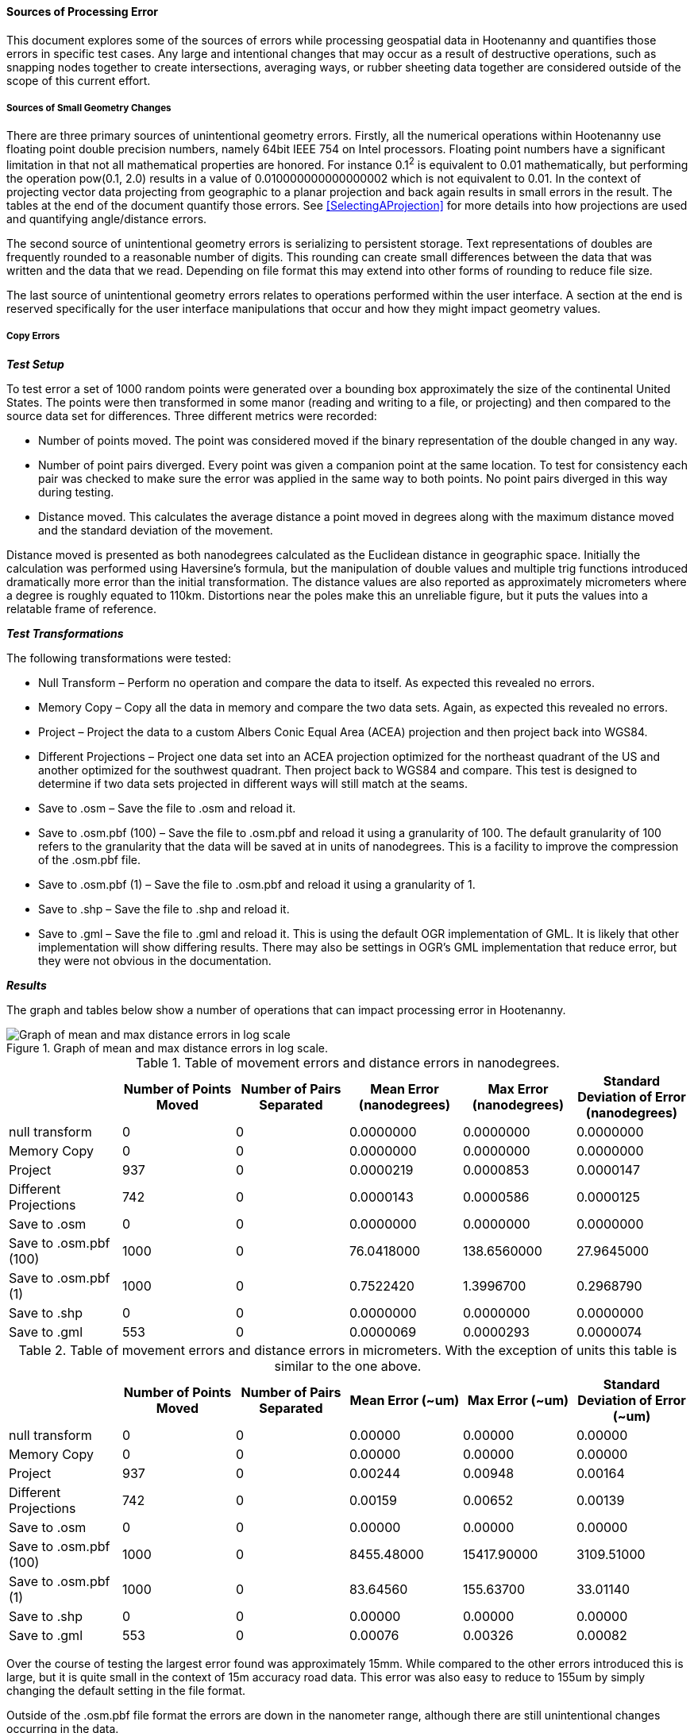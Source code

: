 
==== Sources of Processing Error

This document explores some of the sources of errors while processing geospatial
data in Hootenanny and quantifies those errors in specific test cases. Any large
and intentional changes that may occur as a result of destructive operations, such
as snapping nodes together to create  intersections, averaging ways, or rubber
sheeting data together are considered outside of the scope of this current effort.

===== Sources of Small Geometry Changes

There are three primary sources of unintentional geometry errors. Firstly, all
the numerical operations within Hootenanny use floating point double precision
numbers, namely 64bit IEEE 754 on Intel processors. Floating point numbers have
a significant limitation in that not all mathematical properties are honored.
For instance 0.1^2^ is equivalent to 0.01 mathematically, but performing the
operation pow(0.1, 2.0) results in a value of 0.010000000000000002 which is not
equivalent to 0.01. In the context of projecting vector data projecting from
geographic to a planar projection and back again results in small errors in the
result. The tables at the end of the document quantify those errors. See
<<SelectingAProjection>> for more details into how projections are used and
quantifying angle/distance errors.

The second source of unintentional geometry errors is serializing to persistent
storage. Text representations of doubles are frequently rounded to a reasonable
number of digits. This rounding can create small differences between the data
that was written and the data that we read. Depending on file format this may
extend into other forms of rounding to reduce file size.

The last source of unintentional geometry errors relates to operations performed
within the user interface. A section at the end is reserved specifically for the
user interface manipulations that occur and how they might impact geometry
values.

===== Copy Errors

*_Test Setup_*

To test error a set of 1000 random points were generated over a bounding box
approximately the size of the continental United States. The points were then
transformed in some manor (reading and writing to a file, or projecting) and
then compared to the source data set for differences. Three different metrics
were recorded:

* Number of points moved. The point was considered moved if the binary
  representation of the double changed in any way.
* Number of point pairs diverged. Every point was given a companion point at the
  same location. To test for consistency each pair was checked to make sure the
  error was applied in the same way to both points. No point pairs diverged in
  this way during testing.
* Distance moved. This calculates the average distance a point moved in degrees
  along with the maximum distance moved and the standard deviation of the
  movement.

Distance moved is presented as both nanodegrees calculated as the Euclidean
distance in geographic space. Initially the calculation was performed using
Haversine’s formula, but the manipulation of double values and multiple trig
functions introduced dramatically more error than the initial transformation.
The distance values are also reported as approximately micrometers where a
degree is roughly equated to 110km. Distortions near the poles make this an
unreliable figure, but it puts the values into a relatable frame of reference.

*_Test Transformations_*

The following transformations were tested:

* Null Transform – Perform no operation and compare the data to itself. As
  expected this revealed no errors.
* Memory Copy – Copy all the data in memory and compare the two data sets.
  Again, as expected this revealed no errors.
* Project – Project the data to a custom Albers Conic Equal Area (ACEA)
  projection and then project back into WGS84.
* Different Projections – Project one data set into an ACEA projection optimized
  for the northeast quadrant of the US and another optimized for the southwest
  quadrant. Then project back to WGS84 and compare. This test is designed to
  determine if two data sets projected in different ways will still match at the
  seams.
* Save to .osm – Save the file to .osm and reload it.
* Save to .osm.pbf (100) – Save the file to .osm.pbf and reload it using a
  granularity of 100. The default granularity of 100 refers to the granularity
  that the data will be saved at in units of nanodegrees. This is a facility to
  improve the compression of the .osm.pbf file.
* Save to .osm.pbf (1) – Save the file to .osm.pbf and reload it using a
  granularity of 1.
* Save to .shp – Save the file to .shp and reload it.
* Save to .gml – Save the file to .gml and reload it. This is using the default
  OGR implementation of GML. It is likely that other implementation will show
  differing results. There may also be settings in OGR’s GML implementation that
  reduce error, but they were not obvious in the documentation.

*_Results_*

The graph and tables below show a number of operations that can impact
processing error in Hootenanny.

[[processingerrorgraph]]
.Graph of mean and max distance errors in log scale.
image::images/ProcessingErrorGraph.png[Graph of mean and max distance errors in log scale,scalewidth="50%"]

.Table of movement errors and distance errors in nanodegrees.
[options="header"]
|======
| |Number of Points Moved|Number of Pairs Separated|Mean Error (nanodegrees)|Max Error (nanodegrees)|Standard Deviation of Error (nanodegrees)
|null transform|0|0|0.0000000|0.0000000|0.0000000
|Memory Copy|0|0|0.0000000|0.0000000|0.0000000
|Project|937|0|0.0000219|0.0000853|0.0000147
|Different Projections|742|0|0.0000143|0.0000586|0.0000125
|Save to .osm|0|0|0.0000000|0.0000000|0.0000000
|Save to .osm.pbf (100)|1000|0|76.0418000|138.6560000|27.9645000
|Save to .osm.pbf (1)|1000|0|0.7522420|1.3996700|0.2968790
|Save to .shp|0|0|0.0000000|0.0000000|0.0000000
|Save to .gml|553|0|0.0000069|0.0000293|0.0000074
|======

.Table of movement errors and distance errors in micrometers. With the exception of units this table is similar to the one above.
[options="header"]
|======
| |Number of Points Moved|Number of Pairs Separated|Mean Error (~um)|Max Error (~um)|Standard Deviation of Error (~um)
|null transform|0|0|0.00000|0.00000|0.00000
|Memory Copy|0|0|0.00000|0.00000|0.00000
|Project|937|0|0.00244|0.00948|0.00164
|Different Projections|742|0|0.00159|0.00652|0.00139
|Save to .osm|0|0|0.00000|0.00000|0.00000
|Save to .osm.pbf (100)|1000|0|8455.48000|15417.90000|3109.51000
|Save to .osm.pbf (1)|1000|0|83.64560|155.63700|33.01140
|Save to .shp|0|0|0.00000|0.00000|0.00000
|Save to .gml|553|0|0.00076|0.00326|0.00082
|======

Over the course of testing the largest error found was approximately 15mm.
While compared to the other errors introduced this is large, but it is quite
small in the context of 15m accuracy road data. This error was also easy to
reduce to 155um by simply changing the default setting in the file format.

Outside of the .osm.pbf file format the errors are down in the nanometer range,
although there are still unintentional changes occurring in the data.

*_Conclusions*_

Interactions with users will have to be done to determine if the very small
changes observed are relevant to their data sets. There are a number of things
that can be done within Hootenanny to prevent the projection issues, but there
will be both a labor and computation time cost to implementing them. It is
likely that errors are introduced during other aspects of the user work flow
such as ingesting data into databases that may go unrealized.

Another thing of note is that the two Shapefiles projected using different
projections have errors in 74% of the nodes. This means that two data sets that
are independently conflated will likely have nanometer differences were the
seams join. This may require either a post processing step to restitch the seams
or a mechanism to lock the seams before the cleaning takes place. The
distributed tile conflation within Hootenanny is not impacted by this
phenomenon.

===== Sources of Error in the User Interface

Below is a small diagram describing critical pieces of the web services, core
database and user interface portions of Hootenanny. For the sake of clarity some
details have been omitted.

All references to WGS84 refer to EPSG:4326, World Geodetic System 1984. All
reference to Web Mercator refer to EPSG:3857, a projection commonly used by web
services such as Google and Bing.

[[ui-interactions]]
.User Interface Interactions
[graphviz, images/__UiInteractions.png, fdp]
--------------------------------------------------------------------
digraph G
{
dpi=96;
sep="+25,25";
splines=true;
rankdir = LR;
overlap_shrink=true;
nodesep=1.75;
node [shape=record,width=1.5,height=.75,style=filled,fillcolor="#e7e7f3",fontsize=10];
edge [arrowhead=none, arrowtail=none,fontsize=9];
db [label="PostgreSQL\nDatabase\n(WGS84 100 nanodegrees)",shape=record,width=2,height=1,style=filled,fillcolor="#e7e7f3"];
ui [shape=record,label="Web\nBrowser|{Data\nStructures\n(WGS84 IEEE 754)|Visualize\n(Web Mercator\nIEEE 754)}"];
services [label="Web\nServices\n(WGS84 IEEE 754)"];
core [label="Hoot\nCore\n(IEEE 754)"];
core -> db;
services -> db;
ui -> services [label="RESTful XML\n(WGS84 as Text)"];
}
--------------------------------------------------------------------

In the above you can see that the _Hoot Core_ (where all algorithmic code
resides) communicates directly with the database for reading and writing of
data. All commands are spawned via the command line from the services.

The _Web Services_ communicate directly with the database for serving data out
via web service calls. The _Web Browser_ (Hootenanny User Interface) communicates with the _Web
Services_ over HTTP to request data and post changes.

The latitude/longitude data is stored in the database as 64 bit double precision floating point
values. All values are stored in the Database in the WGS84/EPSG:4326 projection and have an accuracy
of 0.01 nanodegrees.  Of note, is the fact that OpenStreetMap's default accuracy is 100 nanodegrees,
and it stores coordinates as 64 bit integers.

When _Hoot Core_ writes data to the DB, no significant error should be introduced.  This has not
been tested experimentally, but some informal testing with Washington, D.C. streets data has
revealed no measurable error in QGIS between data imported into the database and then exported and
data read straight from an OSM file.  Please see <<SelectingAProjection>> for more details on
how projections are utilized within the core.

To serve data out over web services the services read the data from the
database, perform a conversion into double precision values and then write the
double precision values out as text in XML. While it has not been tested
experimentally the number of significant digits are maintained such that no
additional error is introduced during this process. (See the Java method
Double.toString() for details)

When the JavaScript interface receives the data as XML it is stored internally
as WGS84/EPSG:4326 decimal degrees and no additional errors should be
introduced.  When the time comes to display the data, the data is projected on
the fly into Web Mercator/EPSG:3857 for display. All vector data and raster base
maps are displayed in Web Mercator/EPSG:3857. When a user moves a point or
creates a new feature in iD that point is moved on the screen in Web
Mercator/EPSG:3857, iD then computes the associated point in WGS84/EPSG:4326 and
stores the new value internally in decimal degrees.  When it comes time to
upload the data, it is converted from the internal representation into a XML
changeset that is posted to the web services. The XML changeset has not been
exhaustively explored, but the initial indication is that enough significant
digits are represented to prevent additional error from being introduced during
the process of posting changesets.

The posted changeset is processed by the web services and the values are stored as 64 bit double
precision floating point values in the database as WGS84/EPSG:4326. The changeset is already in
WGS84/EPSG:4326 so no addition change in projection is necessary.

